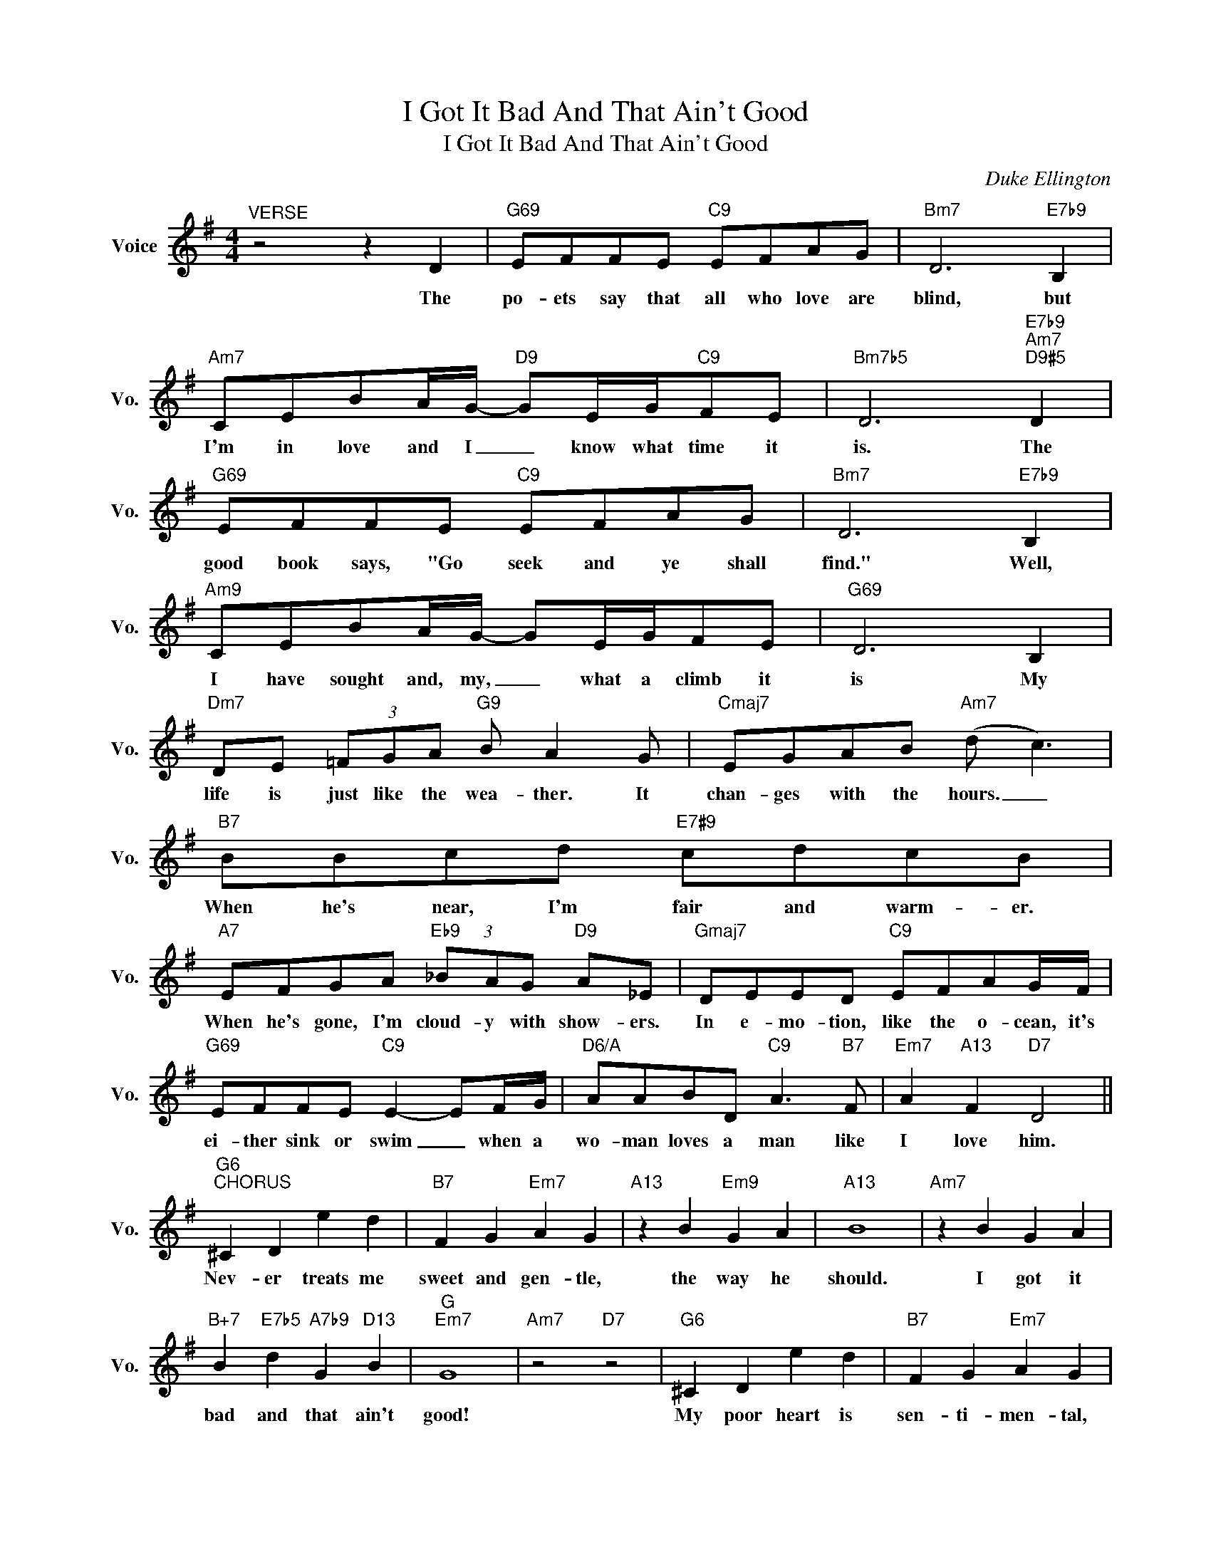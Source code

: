 X:1
T:I Got It Bad And That Ain't Good
T:I Got It Bad And That Ain't Good
C:Duke Ellington
Z:All Rights Reserved
L:1/4
M:4/4
K:G
V:1 treble nm="Voice" snm="Vo."
%%MIDI program 0
V:1
"^VERSE" z2 z D |"G69" E/F/F/E/"C9" E/F/A/G/ |"Bm7" D3"E7b9" B, | %3
w: The|po- ets say that all who love are|blind, but|
"Am7" C/E/B/A/4G/4-"D9" G/E/4G/4"C9"F/E/ |"Bm7b5" D3"E7b9""Am7""D9#5" D | %5
w: I'm in love and I _ know what time it|is. The|
"G69" E/F/F/E/"C9" E/F/A/G/ |"Bm7" D3"E7b9" B, |"Am9" C/E/B/A/4G/4- G/E/4G/4F/E/ |"G69" D3 B, | %9
w: good book says, "Go seek and ye shall|find." Well,|I have sought and, my, _ what a climb it|is My|
"Dm7" D/E/ (3=F/G/A/"G9" B/ A G/ |"Cmaj7" E/G/A/B/"Am7" (d/ c3/2) |"B7" B/B/c/d/"E7#9" c/d/c/B/ | %12
w: life is just like the wea- ther. It|chan- ges with the hours. _|When he's near, I'm fair and warm- er.|
"A7" E/F/G/A/"Eb9" (3_B/A/G/"D9" A/_E/ |"Gmaj7" D/E/E/D/"C9" E/F/A/G/4F/4 | %14
w: When he's gone, I'm cloud- y with show- ers.|In e- mo- tion, like the o- cean, it's|
"G69" E/F/F/E/"C9" E- E/F/4G/4 |"D6/A" A/A/B/D/"C9" A3/2"B7" F/ |"Em7" A"A13" F"D7" D2 || %17
w: ei- ther sink or swim _ when a|wo- man loves a man like|I love him.|
"G6""^CHORUS" ^C D e d |"B7" F G"Em7" A G |"A13" z B"Em9" G A |"A13" B4 |"Am7" z B G A | %22
w: Nev- er treats me|sweet and gen- tle,|the way he|should.|I got it|
"B+7" B"E7b5" d"A7b9" G"D13" B |"G""Em7" G4 |"Am7" z2"D7" z2 |"G6" ^C D e d |"B7" F G"Em7" A G | %27
w: bad and that ain't|good!||My poor heart is|sen- ti- men- tal,|
"A9" z B"Em7" G A |"A13" B4 |"Am7" z B G A |"B+7" B"E7b9" d"A7b9" G"D13" B |"G6""C#dim7" G4- | %32
w: not made of|wood.|I got it|bad and that ain't|good!|
"Dm7" G2"G+7" z G |"Cmaj13" A B d c | B A2 G |"F7" A B d c | A3 G |"Gmaj7" F G B d | %38
w: _ But|when the week- end's|ov- er and|Mon- day rolls a-|round I|end up like I|
"Bm7" f e2"E7" B |"Am7" d c2 E |"D13" B"D7b9" A3 |"G6" ^C D e d |"B7" F G"Em7" A G | %43
w: start out, just|cry- in' my|heart out.|He don't love me|like I love him.|
"A13" z B"Em9" G A |"A13" B4 |"Am9" z B G A |"B+7" B"E7b9" d"A7" G"D7b9" B |"Gb" G4 |"G/D" z4 |] %49
w: No bod- y|could.|I got it|bad and that ain't|good!||

